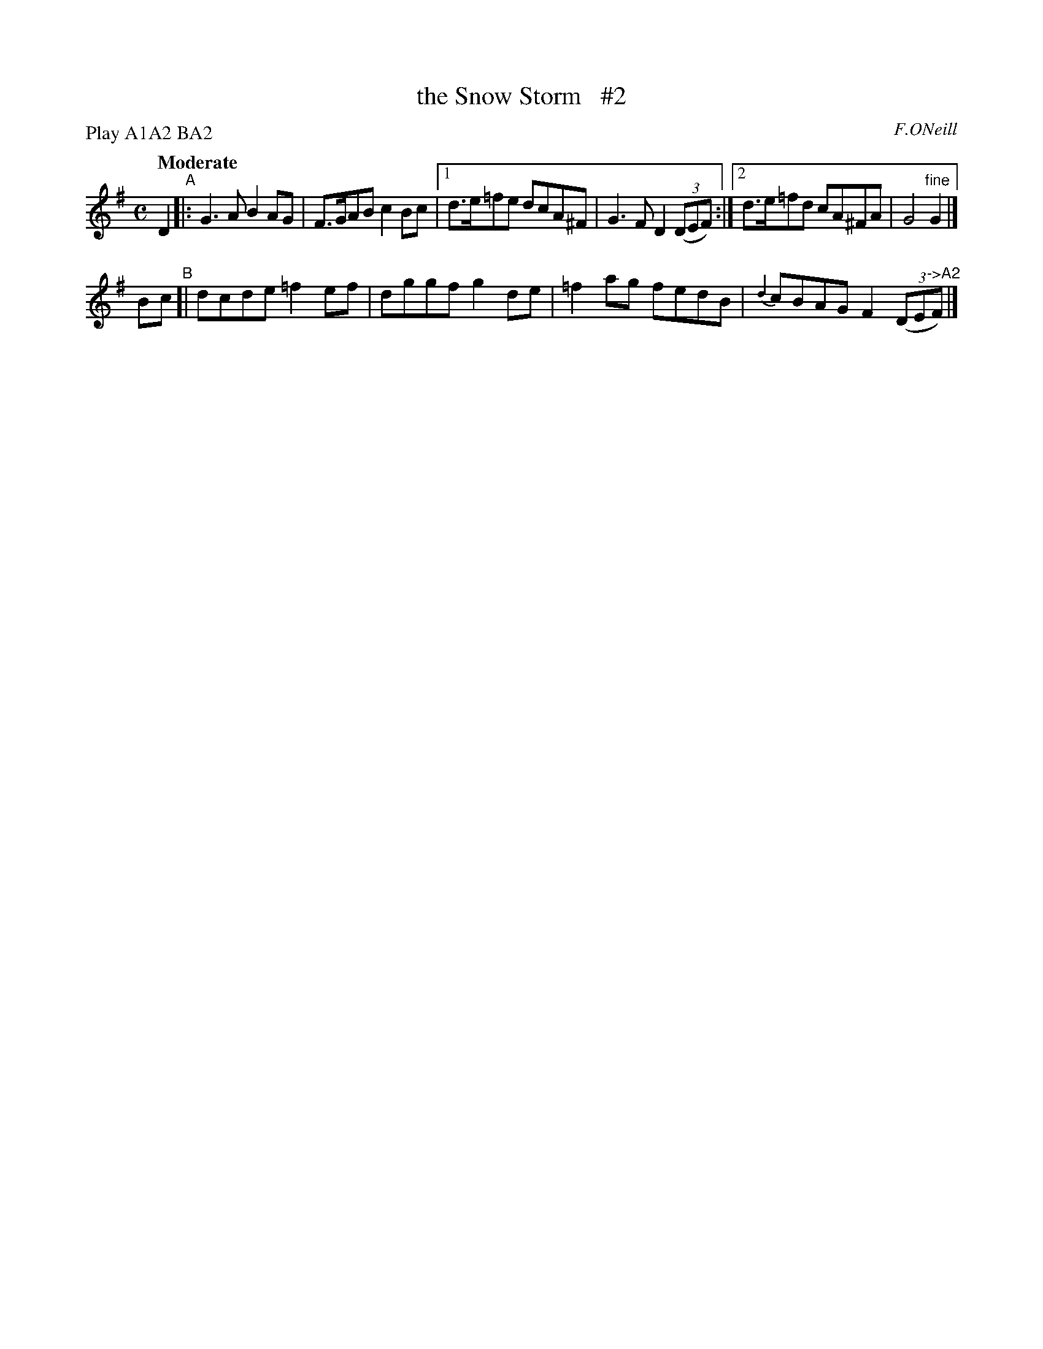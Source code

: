 X: 493
T: the Snow Storm   #2
R: air, reel
%S: s:2 b:16(8+8)
B: O'Neill's 1850 #493
O: F.ONeill
Z: 1999 by John Chambers <jc@trillian.mit.edu>
N: Compacted via repeats and multiple endings [JC]
N: Compacted by using labels and play order [JC]
P: Play A1A2 BA2
Q: "Moderate"
M: C
L: 1/8
K: G
D2 "^A"|: G3A B2AG   | F>GAB c2Bc |[1 d>e=fe dcA^F | G3F D2 ((3DEF) :|[2 d>e=fd cA^FA | G4 "^fine"G2 |]
Bc "^B"[| dcde =f2ef | dggf  g2de | =f2ag  fedB  | {d2}cBAG F2 ((3DE"^->A2"F) |]

